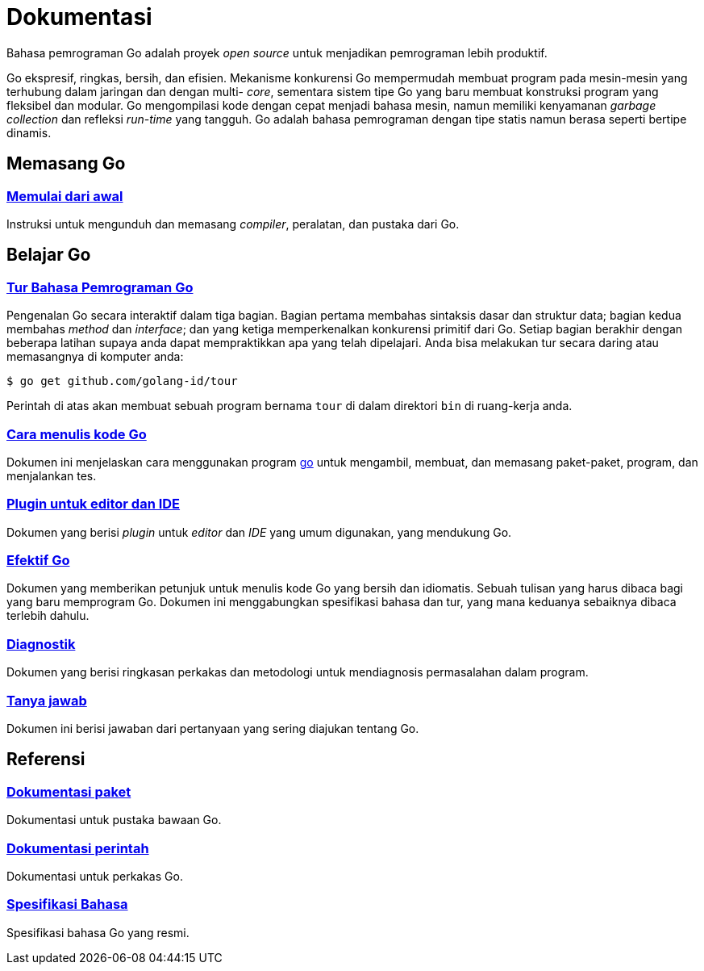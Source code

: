 =  Dokumentasi
:en-cmd-go: https://golang.org/cmd/go/

Bahasa pemrograman Go adalah proyek _open source_ untuk menjadikan pemrograman
lebih produktif.

Go ekspresif, ringkas, bersih, dan efisien.
Mekanisme konkurensi Go mempermudah membuat program pada mesin-mesin yang
terhubung dalam jaringan dan dengan multi- _core_, sementara sistem tipe Go
yang baru membuat konstruksi program yang fleksibel dan modular.
Go mengompilasi kode dengan cepat menjadi bahasa mesin, namun memiliki
kenyamanan _garbage collection_ dan refleksi _run-time_ yang tangguh.
Go adalah bahasa pemrograman dengan tipe statis namun berasa seperti bertipe
dinamis.


==  Memasang Go

===  link:/doc/install[Memulai dari awal]

Instruksi untuk mengunduh dan memasang _compiler_, peralatan, dan pustaka dari
Go.

[#learning]
==  Belajar Go

[#go_tour]
===  https://tour.golang-id.org[Tur Bahasa Pemrograman Go]

Pengenalan Go secara interaktif dalam tiga bagian.
Bagian pertama membahas sintaksis dasar dan struktur data;
bagian kedua membahas _method_ dan _interface_;
dan yang ketiga memperkenalkan konkurensi primitif dari Go.
Setiap bagian berakhir dengan beberapa latihan supaya anda dapat mempraktikkan
apa yang telah dipelajari.
Anda bisa melakukan tur secara daring atau memasangnya di komputer anda:

  $ go get github.com/golang-id/tour

Perintah di atas akan membuat sebuah program bernama `tour` di dalam direktori
`bin` di ruang-kerja anda.


[#code]
===  link:/doc/code.html[Cara menulis kode Go]

Dokumen ini menjelaskan cara menggunakan program {en-cmd-go}[go] untuk
mengambil, membuat, dan memasang paket-paket, program, dan menjalankan tes.


[#editors]
===  link:/doc/editors.html[Plugin untuk editor dan IDE]

Dokumen yang berisi _plugin_ untuk _editor_ dan _IDE_ yang umum digunakan,
yang mendukung Go.


[#effective_go]
===  link:/doc/effective_go.html[Efektif Go]

Dokumen yang memberikan petunjuk untuk menulis kode Go yang bersih
dan idiomatis.
Sebuah tulisan yang harus dibaca bagi yang baru memprogram Go.
Dokumen ini menggabungkan spesifikasi bahasa dan tur, yang mana keduanya
sebaiknya dibaca terlebih dahulu.


[#diagnostics]
===  link:/doc/diagnostics.html[Diagnostik]

Dokumen yang berisi ringkasan perkakas dan metodologi untuk mendiagnosis
permasalahan dalam program.

[#faq]
===  link:/doc/faq/index.html[Tanya jawab]

Dokumen ini berisi jawaban dari pertanyaan yang sering diajukan tentang Go.

[#references]
==  Referensi

===  https://golang.org/pkg[Dokumentasi paket]

Dokumentasi untuk pustaka bawaan Go.

===  link:/cmd/[Dokumentasi perintah]

Dokumentasi untuk perkakas Go.

===  link:/ref/spec[Spesifikasi Bahasa]

Spesifikasi bahasa Go yang resmi.
